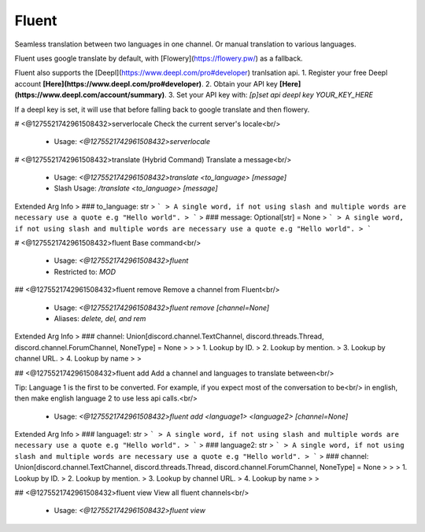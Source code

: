 Fluent
======

Seamless translation between two languages in one channel. Or manual translation to various languages.

Fluent uses google translate by default, with [Flowery](https://flowery.pw/) as a fallback.

Fluent also supports the [Deepl](https://www.deepl.com/pro#developer) tranlsation api.
1. Register your free Deepl account **[Here](https://www.deepl.com/pro#developer)**.
2. Obtain your API key **[Here](https://www.deepl.com/account/summary)**.
3. Set your API key with:
`[p]set api deepl key YOUR_KEY_HERE`

If a deepl key is set, it will use that before falling back to google translate and then flowery.

# <@1275521742961508432>serverlocale
Check the current server's locale<br/>
 - Usage: `<@1275521742961508432>serverlocale`


# <@1275521742961508432>translate (Hybrid Command)
Translate a message<br/>
 - Usage: `<@1275521742961508432>translate <to_language> [message]`
 - Slash Usage: `/translate <to_language> [message]`
Extended Arg Info
> ### to_language: str
> ```
> A single word, if not using slash and multiple words are necessary use a quote e.g "Hello world".
> ```
> ### message: Optional[str] = None
> ```
> A single word, if not using slash and multiple words are necessary use a quote e.g "Hello world".
> ```


# <@1275521742961508432>fluent
Base command<br/>
 - Usage: `<@1275521742961508432>fluent`
 - Restricted to: `MOD`


## <@1275521742961508432>fluent remove
Remove a channel from Fluent<br/>
 - Usage: `<@1275521742961508432>fluent remove [channel=None]`
 - Aliases: `delete, del, and rem`
Extended Arg Info
> ### channel: Union[discord.channel.TextChannel, discord.threads.Thread, discord.channel.ForumChannel, NoneType] = None
> 
> 
>     1. Lookup by ID.
>     2. Lookup by mention.
>     3. Lookup by channel URL.
>     4. Lookup by name
> 
>     


## <@1275521742961508432>fluent add
Add a channel and languages to translate between<br/>

Tip: Language 1 is the first to be converted. For example, if you expect most of the conversation to be<br/>
in english, then make english language 2 to use less api calls.<br/>
 - Usage: `<@1275521742961508432>fluent add <language1> <language2> [channel=None]`
Extended Arg Info
> ### language1: str
> ```
> A single word, if not using slash and multiple words are necessary use a quote e.g "Hello world".
> ```
> ### language2: str
> ```
> A single word, if not using slash and multiple words are necessary use a quote e.g "Hello world".
> ```
> ### channel: Union[discord.channel.TextChannel, discord.threads.Thread, discord.channel.ForumChannel, NoneType] = None
> 
> 
>     1. Lookup by ID.
>     2. Lookup by mention.
>     3. Lookup by channel URL.
>     4. Lookup by name
> 
>     


## <@1275521742961508432>fluent view
View all fluent channels<br/>
 - Usage: `<@1275521742961508432>fluent view`



